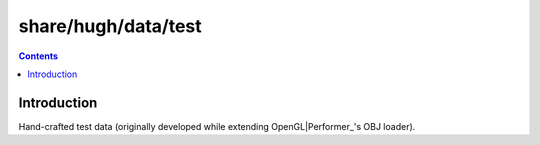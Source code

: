 ====================
share/hugh/data/test
====================

.. contents::

.. _OpenGL|Perfomer: http://www.wikipedia.org/wiki/OpenGL_Performer

Introduction
============

Hand-crafted test data (originally developed while extending OpenGL|Performer_'s OBJ loader).
